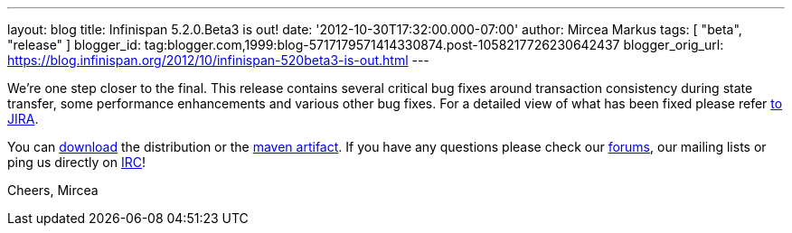 ---
layout: blog
title: Infinispan 5.2.0.Beta3 is out!
date: '2012-10-30T17:32:00.000-07:00'
author: Mircea Markus
tags: [ "beta", "release" ]
blogger_id: tag:blogger.com,1999:blog-5717179571414330874.post-1058217726230642437
blogger_orig_url: https://blog.infinispan.org/2012/10/infinispan-520beta3-is-out.html
---


We're one step closer to the final.
This release contains several critical bug fixes around transaction
consistency during state transfer, some performance enhancements and
various other bug fixes. For a detailed view of what has been fixed
please refer
https://issues.jboss.org/secure/ReleaseNote.jspa?projectId=12310799&version=12320353[to
JIRA].

You can http://www.jboss.org/infinispan/downloads[download] the
distribution or
the https://repository.jboss.org/nexus/content/repositories/releases/org/infinispan/[maven
artifact]. If you have any questions please check
our http://www.jboss.org/infinispan/forums[forums], our mailing lists or
ping us directly on irc://irc.freenode.org/infinispan[IRC]!

Cheers,
Mircea
